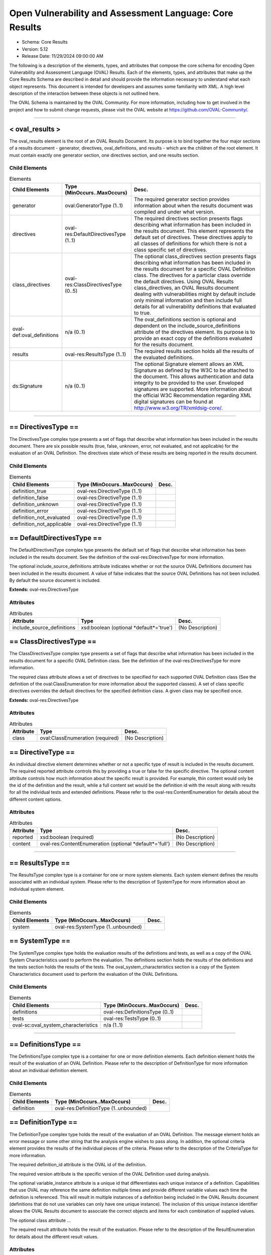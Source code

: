Open Vulnerability and Assessment Language: Core Results  
=========================================================
* Schema: Core Results  
* Version: 5.12  
* Release Date: 11/29/2024 09:00:00 AM

The following is a description of the elements, types, and attributes that compose the core schema for encoding Open Vulnerability and Assessment Language (OVAL) Results. Each of the elements, types, and attributes that make up the Core Results Schema are described in detail and should provide the information necessary to understand what each object represents. This document is intended for developers and assumes some familiarity with XML. A high level description of the interaction between these objects is not outlined here.

The OVAL Schema is maintained by the OVAL Community. For more information, including how to get involved in the project and how to submit change requests, please visit the OVAL website at https://github.com/OVAL-Community/.

______________
  
.. _oval_results:  
  
< oval_results >  
---------------------------------------------------------
The oval_results element is the root of an OVAL Results Document. Its purpose is to bind together the four major sections of a results document - generator, directives, oval_definitions, and results - which are the children of the root element. It must contain exactly one generator section, one directives section, and one results section.

Child Elements  
^^^^^^^^^^^^^^^^^^^^^^^^^^^^^^^^^^^^^^^^^^^^^^^^^^^^^^^^^
.. list-table:: Elements  
    :header-rows: 1  
  
    * - Child Elements  
      - Type (MinOccurs..MaxOccurs)  
      - Desc.  
    * - generator  
      - oval:GeneratorType (1..1)  
      - The required generator section provides information about when the results document was compiled and under what version.  
    * - directives  
      - oval-res:DefaultDirectivesType (1..1)  
      - The required directives section presents flags describing what information has been included in the results document. This element represents the default set of directives. These directives apply to all classes of definitions for which there is not a class specific set of directives.  
    * - class_directives  
      - oval-res:ClassDirectivesType (0..5)  
      - The optional class_directives section presents flags describing what information has been included in the results document for a specific OVAL Definition class. The directives for a particlar class override the default directives. Using OVAL Results class_directives, an OVAL Results document dealing with vulnerabilities might by default include only minimal information and then include full details for all vulnerability definitions that evaluated to true.  
    * - oval-def:oval_definitions  
      - n/a (0..1)  
      - The oval_definitions section is optional and dependent on the include_source_definitions attribute of the directives element. Its purpose is to provide an exact copy of the definitions evaluated for the results document.  
    * - results  
      - oval-res:ResultsType (1..1)  
      - The required results section holds all the results of the evaluated definitions.  
    * - ds:Signature  
      - n/a (0..1)  
      - The optional Signature element allows an XML Signature as defined by the W3C to be attached to the document. This allows authentication and data integrity to be provided to the user. Enveloped signatures are supported. More information about the official W3C Recommendation regarding XML digital signatures can be found at http://www.w3.org/TR/xmldsig-core/.  
  
______________
  
.. _DirectivesType:  
  
== DirectivesType ==  
---------------------------------------------------------
The DirectivesType complex type presents a set of flags that describe what information has been included in the results document. There are six possible results (true, false, unknown, error, not evaluated, and not applicable) for the evaluation of an OVAL Definition. The directives state which of these results are being reported in the results document.

Child Elements  
^^^^^^^^^^^^^^^^^^^^^^^^^^^^^^^^^^^^^^^^^^^^^^^^^^^^^^^^^
.. list-table:: Elements  
    :header-rows: 1  
  
    * - Child Elements  
      - Type (MinOccurs..MaxOccurs)  
      - Desc.  
    * - definition_true  
      - oval-res:DirectiveType (1..1)  
      -   
    * - definition_false  
      - oval-res:DirectiveType (1..1)  
      -   
    * - definition_unknown  
      - oval-res:DirectiveType (1..1)  
      -   
    * - definition_error  
      - oval-res:DirectiveType (1..1)  
      -   
    * - definition_not_evaluated  
      - oval-res:DirectiveType (1..1)  
      -   
    * - definition_not_applicable  
      - oval-res:DirectiveType (1..1)  
      -   
  
.. _DefaultDirectivesType:  
  
== DefaultDirectivesType ==  
---------------------------------------------------------
The DefaultDirectivesType complex type presents the default set of flags that describe what information has been included in the results document. See the definition of the oval-res:DirectivesType for more information.

The optional include_source_definitions attribute indicates whether or not the source OVAL Definitions document has been included in the results document. A value of false indicates that the source OVAL Definitions has not been included. By default the source document is included.

**Extends:** oval-res:DirectivesType

Attributes  
^^^^^^^^^^^^^^^^^^^^^^^^^^^^^^^^^^^^^^^^^^^^^^^^^^^^^^^^^
.. list-table:: Attributes  
    :header-rows: 1  
  
    * - Attribute  
      - Type  
      - Desc.  
    * - include_source_definitions  
      - xsd:boolean (optional *default*='true')  
      - (No Description)  
  
  
.. _ClassDirectivesType:  
  
== ClassDirectivesType ==  
---------------------------------------------------------
The ClassDirectivesType complex type presents a set of flags that describe what information has been included in the results document for a specific OVAL Definition class. See the definition of the oval-res:DirectivesType for more information.

The required class attribute allows a set of directives to be specified for each supported OVAL Definition class (See the definition of the oval:ClassEnumeration for more information about the supported classes). A set of class specific directives overrides the default directives for the specified definition class. A given class may be specified once.

**Extends:** oval-res:DirectivesType

Attributes  
^^^^^^^^^^^^^^^^^^^^^^^^^^^^^^^^^^^^^^^^^^^^^^^^^^^^^^^^^
.. list-table:: Attributes  
    :header-rows: 1  
  
    * - Attribute  
      - Type  
      - Desc.  
    * - class  
      - oval:ClassEnumeration (required)  
      - (No Description)  
  
  
.. _DirectiveType:  
  
== DirectiveType ==  
---------------------------------------------------------
An individual directive element determines whether or not a specific type of result is included in the results document. The required reported attribute controls this by providing a true or false for the specific directive. The optional content attribute controls how much information about the specific result is provided. For example, thin content would only be the id of the definition and the result, while a full content set would be the definition id with the result along with results for all the individual tests and extended definitions. Please refer to the oval-res:ContentEnumeration for details about the different content options.

Attributes  
^^^^^^^^^^^^^^^^^^^^^^^^^^^^^^^^^^^^^^^^^^^^^^^^^^^^^^^^^
.. list-table:: Attributes  
    :header-rows: 1  
  
    * - Attribute  
      - Type  
      - Desc.  
    * - reported  
      - xsd:boolean (required)  
      - (No Description)  
    * - content  
      - oval-res:ContentEnumeration (optional *default*='full')  
      - (No Description)  
  
  
______________
  
.. _ResultsType:  
  
== ResultsType ==  
---------------------------------------------------------
The ResultsType complex type is a container for one or more system elements. Each system element defines the results associated with an individual system. Please refer to the description of SystemType for more information about an individual system element.

Child Elements  
^^^^^^^^^^^^^^^^^^^^^^^^^^^^^^^^^^^^^^^^^^^^^^^^^^^^^^^^^
.. list-table:: Elements  
    :header-rows: 1  
  
    * - Child Elements  
      - Type (MinOccurs..MaxOccurs)  
      - Desc.  
    * - system  
      - oval-res:SystemType (1..unbounded)  
      -   
  
.. _SystemType:  
  
== SystemType ==  
---------------------------------------------------------
The SystemType complex type holds the evaluation results of the definitions and tests, as well as a copy of the OVAL System Characteristics used to perform the evaluation. The definitions section holds the results of the definitions and the tests section holds the results of the tests. The oval_system_characteristics section is a copy of the System Characteristics document used to perform the evaluation of the OVAL Definitions.

Child Elements  
^^^^^^^^^^^^^^^^^^^^^^^^^^^^^^^^^^^^^^^^^^^^^^^^^^^^^^^^^
.. list-table:: Elements  
    :header-rows: 1  
  
    * - Child Elements  
      - Type (MinOccurs..MaxOccurs)  
      - Desc.  
    * - definitions  
      - oval-res:DefinitionsType (0..1)  
      -   
    * - tests  
      - oval-res:TestsType (0..1)  
      -   
    * - oval-sc:oval_system_characteristics  
      - n/a (1..1)  
      -   
  
______________
  
.. _DefinitionsType:  
  
== DefinitionsType ==  
---------------------------------------------------------
The DefinitionsType complex type is a container for one or more definition elements. Each definition element holds the result of the evaluation of an OVAL Definition. Please refer to the description of DefinitionType for more information about an individual definition element.

Child Elements  
^^^^^^^^^^^^^^^^^^^^^^^^^^^^^^^^^^^^^^^^^^^^^^^^^^^^^^^^^
.. list-table:: Elements  
    :header-rows: 1  
  
    * - Child Elements  
      - Type (MinOccurs..MaxOccurs)  
      - Desc.  
    * - definition  
      - oval-res:DefinitionType (1..unbounded)  
      -   
  
.. _DefinitionType:  
  
== DefinitionType ==  
---------------------------------------------------------
The DefinitionType complex type holds the result of the evaluation of an OVAL Definition. The message element holds an error message or some other string that the analysis engine wishes to pass along. In addition, the optional criteria element provides the results of the individual pieces of the criteria. Please refer to the description of the CriteriaType for more information.

The required definition_id attribute is the OVAL id of the definition.

The required version attribute is the specific version of the OVAL Definition used during analysis.

The optional variable_instance attribute is a unique id that differentiates each unique instance of a definition. Capabilities that use OVAL may reference the same definition multiple times and provide different variable values each time the definition is referenced. This will result in multiple instances of a definition being included in the OVAL Results document (definitions that do not use variables can only have one unique instance). The inclusion of this unique instance identifier allows the OVAL Results document to associate the correct objects and items for each combination of supplied values.

The optional class attribute ...

The required result attribute holds the result of the evaluation. Please refer to the description of the ResultEnumeration for details about the different result values.

Attributes  
^^^^^^^^^^^^^^^^^^^^^^^^^^^^^^^^^^^^^^^^^^^^^^^^^^^^^^^^^
.. list-table:: Attributes  
    :header-rows: 1  
  
    * - Attribute  
      - Type  
      - Desc.  
    * - definition_id  
      - oval:DefinitionIDPattern (required)  
      - (No Description)  
    * - version  
      - xsd:nonNegativeInteger (required)  
      - (No Description)  
    * - variable_instance  
      - xsd:nonNegativeInteger (optional *default*='1')  
      - (No Description)  
    * - class  
      - oval:ClassEnumeration (optional)  
      - (No Description)  
    * - result  
      - oval-res:ResultEnumeration (required)  
      - (No Description)  
  
  
Child Elements  
^^^^^^^^^^^^^^^^^^^^^^^^^^^^^^^^^^^^^^^^^^^^^^^^^^^^^^^^^
.. list-table:: Elements  
    :header-rows: 1  
  
    * - Child Elements  
      - Type (MinOccurs..MaxOccurs)  
      - Desc.  
    * - message  
      - oval:MessageType (0..unbounded)  
      -   
    * - criteria  
      - oval-res:CriteriaType (0..1)  
      -   
  
.. _CriteriaType:  
  
== CriteriaType ==  
---------------------------------------------------------
The CriteriaType complex type describes the high level container for all the tests and represents the meat of the definition. Each criteria can contain other criteria elements in a recursive structure allowing complex logical trees to be constructed. Each referenced test is represented by a criterion element. Please refer to the description of the CriterionType for more information about and individual criterion element. The optional extend_definition element allows existing definitions to be included in the criteria. Refer to the description of the ExtendDefinitionType for more information.

The required operator attribute provides the logical operator that binds the different statements inside a criteria together. The optional negate attribute signifies that the result of an extended definition should be negated during analysis. For example, consider a definition that evaluates TRUE if a certain software is installed. By negating the definition, it now evaluates to TRUE if the software is NOT installed. The required result attribute holds the result of the evaluation of the criteria. Note that this would be after any negation operation has been applied. Please refer to the description of the ResultEnumeration for details about the different result values.

The optional applicability_check attribute provides a Boolean flag that when true indicates that the criteria is being used to determine whether the OVAL Definition applies to a given system.

Attributes  
^^^^^^^^^^^^^^^^^^^^^^^^^^^^^^^^^^^^^^^^^^^^^^^^^^^^^^^^^
.. list-table:: Attributes  
    :header-rows: 1  
  
    * - Attribute  
      - Type  
      - Desc.  
    * - applicability_check  
      - xsd:boolean (optional)  
      - (No Description)  
    * - operator  
      - oval:OperatorEnumeration (required)  
      - (No Description)  
    * - negate  
      - xsd:boolean (optional *default*='false')  
      - (No Description)  
    * - result  
      - oval-res:ResultEnumeration (required)  
      - (No Description)  
  
  
Child Elements  
^^^^^^^^^^^^^^^^^^^^^^^^^^^^^^^^^^^^^^^^^^^^^^^^^^^^^^^^^
.. list-table:: Elements  
    :header-rows: 1  
  
    * - Child Elements  
      - Type (MinOccurs..MaxOccurs)  
      - Desc.  
    * - criteria  
      - oval-res:CriteriaType (1..unbounded)  
      -   
    * - criterion  
      - oval-res:CriterionType (1..unbounded)  
      -   
    * - extend_definition  
      - oval-res:ExtendDefinitionType (1..unbounded)  
      -   
  
.. _CriterionType:  
  
== CriterionType ==  
---------------------------------------------------------
The CriterionType complex type identifies a specific test that is included in the definition's criteria.

The optional applicability_check attribute provides a Boolean flag that when true indicates that the criterion is being used to determine whether the OVAL Definition applies to a given system.

The required test_ref attribute is the actual id of the included test.

The required version attribute is the specific version of the OVAL Test used during analysis.

The optional variable_instance attribute differentiates between unique instances of a test. This can happen when a test includes a variable reference and different variable values are used by different definitions.

The optional negate attribute signifies that the result of an individual test should be negated during analysis. For example, consider a test that evaluates to TRUE if a specific patch is installed. By negating this test, it now evaluates to TRUE if the patch is NOT installed.

The required result attribute holds the result of the evaluation. Please refer to the description of the ResultEnumeration for details about the different result values.

Attributes  
^^^^^^^^^^^^^^^^^^^^^^^^^^^^^^^^^^^^^^^^^^^^^^^^^^^^^^^^^
.. list-table:: Attributes  
    :header-rows: 1  
  
    * - Attribute  
      - Type  
      - Desc.  
    * - applicability_check  
      - xsd:boolean (optional)  
      - (No Description)  
    * - test_ref  
      - oval:TestIDPattern (required)  
      - (No Description)  
    * - version  
      - xsd:nonNegativeInteger (required)  
      - (No Description)  
    * - variable_instance  
      - xsd:nonNegativeInteger (optional *default*='1')  
      - (No Description)  
    * - negate  
      - xsd:boolean (optional *default*='false')  
      - (No Description)  
    * - result  
      - oval-res:ResultEnumeration (required)  
      - (No Description)  
  
  
.. _ExtendDefinitionType:  
  
== ExtendDefinitionType ==  
---------------------------------------------------------
The ExtendDefinitionType complex type identifies a specific definition that has been extended by the criteria.

The optional applicability_check attribute provides a Boolean flag that when true indicates that the extend_definition is being used to determine whether the OVAL Definition applies to a given system.

The required definition_ref attribute is the actual id of the extended definition.

The required version attribute is the specific version of the OVAL Definition used during analysis.

The optional variable_instance attribute is a unique id that differentiates each unique instance of a definition. Capabilities that use OVAL may reference the same definition multiple times and provide different variable values each time the definition is referenced. This will result in multiple instances of a definition being included in the OVAL Results document (definitions that do not use variables can only have one unique instance). The inclusion of this unique instance identifier allows the OVAL Results document to associate the correct objects and items for each combination of supplied values.

The optional negate attribute signifies that the result of an extended definition should be negated during analysis. For example, consider a definition that evaluates TRUE if certain software is installed. By negating the definition, it now evaluates to TRUE if the software is NOT installed.

The required result attribute holds the result of the evaluation. Please refer to the description of the ResultEnumeration for details about the different result values.

Attributes  
^^^^^^^^^^^^^^^^^^^^^^^^^^^^^^^^^^^^^^^^^^^^^^^^^^^^^^^^^
.. list-table:: Attributes  
    :header-rows: 1  
  
    * - Attribute  
      - Type  
      - Desc.  
    * - applicability_check  
      - xsd:boolean (optional)  
      - (No Description)  
    * - definition_ref  
      - oval:DefinitionIDPattern (required)  
      - (No Description)  
    * - version  
      - xsd:nonNegativeInteger (required)  
      - (No Description)  
    * - variable_instance  
      - xsd:nonNegativeInteger (optional *default*='1')  
      - (No Description)  
    * - negate  
      - xsd:boolean (optional *default*='false')  
      - (No Description)  
    * - result  
      - oval-res:ResultEnumeration (required)  
      - (No Description)  
  
  
______________
  
.. _TestsType:  
  
== TestsType ==  
---------------------------------------------------------
The TestsType complex type is a container for one or more test elements. Each test element holds the result of the evaluation of an OVAL Test. Please refer to the description of TestType for more information about an individual test element.

Child Elements  
^^^^^^^^^^^^^^^^^^^^^^^^^^^^^^^^^^^^^^^^^^^^^^^^^^^^^^^^^
.. list-table:: Elements  
    :header-rows: 1  
  
    * - Child Elements  
      - Type (MinOccurs..MaxOccurs)  
      - Desc.  
    * - test  
      - oval-res:TestType (1..unbounded)  
      -   
  
.. _TestType:  
  
== TestType ==  
---------------------------------------------------------
The TestType complex type provides a reference to every item that matched the object section of the original test as well as providing an overall test result based on those items. The optional message element holds an error message or some other string that the analysis engine wishes to pass along. The optional tested_variable elements hold the value of each variable used by the test during evaluation. This includes the values used in both OVAL Objects and OVAL States. If a variable represents a collection of values, then multiple tested_variable elements would exist with the same variable_id attribute. Please refer to the description of oval-res:TestedVariableType for more information.

The required test_id attribute identifies the test and must conform to the format specified by the oval:TestIDPattern simple type.

The required version attribute is the specific version of the OVAL Test used during analysis.

The optional variable_instance attribute differentiates between unique instances of a test. This can happen when a test includes a variable reference and different values for that variable are used by different definitions.

The check_existence, check, and state_operator attributes reflect the values that were specified on the test as it was evaluated. These evaluation control attributes are copied into the OVAL Results file to enable post processing of results documents. More information on each of these attributes is provided with the definition of the oval-def:TestType.

The required result attribute holds the result of the evaluation after all referenced items have been examined and the evaluation control attributes have been applied. Please refer to the description of the oval-res:ResultEnumeration for details about the different result values. In general, the overall result of an OVAL Test is determined by combining the results of each matching item based first on the check_existence attribute, then the check attribute, and finally the state_operator attribute.

The following section provides a more detailed description of how the result for an OVAL Test is determined when using an OVAL System Characteristics document. An OVAL System Characteristics document can contain an optional collected_objects section. When the collected_objects section is present the following rules specify how the overall result for an OVAL Test is determined: When an oval-sc:collected_objects/oval-sc:object with an id that matches the OVAL Object id that is referenced by the OVAL Test is not found, the result for the OVAL Test must be "unknown". When the flag attribute of the corresponding oval-sc:collected_objects/oval-sc:object is "error", the result of the OVAL Test must be "error". When the flag attribute of the corresponding oval-sc:collected_objects/oval-sc:object is "not collected", the result of the OVAL Test must be "unknown". When the flag attribute of the corresponding oval-sc:collected_objects/oval-sc:object is "not applicable", the result of the OVAL Test must be "not applicable". When the flag attribute of the corresponding oval-sc:collected_objects/oval-sc:object is "does not exist", the result of the OVAL Test is determined by examining the check_existence attribute's value and if the check_existence attribute is "none_exist" or "any_exist" the OVAL Test should evaluate to "true", for all other values of the check_existence attribute the OVAL Test should evaluate to "false". The check and state_operator attributes do not need to be considered in this condition. When the flag attribute of the corresponding oval-sc:collected_objects/oval-sc:object is "complete", the result of the OVAL Test is determined by first evaluating the check_existence attribute specified by the OVAL Test and then evaluating the check and state_operator attributes. The check attribute only needs to be considered if the result of evaluating the check_existence attribute is "true". When the flag attribute of the corresponding oval-sc:collected_objects/oval-sc:object is "incomplete", the result of the OVAL Test must be "unknown" with the following exceptions: 1) When the check_existence attribute of the OVAL Test is set to "none_exist" and the collected object has 1 or more item references with a status of "exists", a result of "false" must be reported; 2) When the check_existence attribute of the OVAL Test is set to "only_one_exists", the collected object has more than 1 item reference with a status of "exists", a result of "false" must be reported; 3) If after evaluating the check_existence attribute a non "true" result has not been determined, the check attribute must be considered as follows: 3a) If the check attribute evaluation results in "false", then the OVAL Test result must be "false"; 3b) If the check attribute is set to "at_least_one_satisfies" and its evaluation results in "true", the OVAL Test result must be "true". When the collected_objects section is not present in the OVAL System Characteristics document, the evaluation engine must search the system characteristics for all Items that match the OVAL Object referenced by the OVAL Test. The set of matching OVAL Items is then evaluated first based on the check_existence attribute, then the check attribute, and finally the state_operator attribute.

Attributes  
^^^^^^^^^^^^^^^^^^^^^^^^^^^^^^^^^^^^^^^^^^^^^^^^^^^^^^^^^
.. list-table:: Attributes  
    :header-rows: 1  
  
    * - Attribute  
      - Type  
      - Desc.  
    * - test_id  
      - oval:TestIDPattern (required)  
      - (No Description)  
    * - version  
      - xsd:nonNegativeInteger (required)  
      - (No Description)  
    * - variable_instance  
      - xsd:nonNegativeInteger (optional *default*='1')  
      - (No Description)  
    * - check_existence  
      - oval:ExistenceEnumeration (optional *default*='at_least_one_exists')  
      - (No Description)  
    * - check  
      - oval:CheckEnumeration (required)  
      - (No Description)  
    * - state_operator  
      - oval:OperatorEnumeration (optional *default*='AND')  
      - (No Description)  
    * - result  
      - oval-res:ResultEnumeration (required)  
      - (No Description)  
  
  
Child Elements  
^^^^^^^^^^^^^^^^^^^^^^^^^^^^^^^^^^^^^^^^^^^^^^^^^^^^^^^^^
.. list-table:: Elements  
    :header-rows: 1  
  
    * - Child Elements  
      - Type (MinOccurs..MaxOccurs)  
      - Desc.  
    * - message  
      - oval:MessageType (0..unbounded)  
      -   
    * - tested_item  
      - oval-res:TestedItemType (0..unbounded)  
      -   
    * - tested_variable  
      - oval-res:TestedVariableType (0..unbounded)  
      -   
  
.. _TestedItemType:  
  
== TestedItemType ==  
---------------------------------------------------------
The TestedItemType complex type holds a reference to a system characteristic item that matched the object specified in a test. Details of the item can be found in the oval_system_characteristics section of the OVAL Results document by using the required item_id. The optional message element holds an error message or some other message that the analysis engine wishes to pass along. The required result attribute holds the result of the evaluation of the individual item as it relates to the state specified by the test. If the test did not include a state reference then the result attribute will be set to 'not evaluated'. Please refer to the description of the ResultEnumeration for details about the different result values.

Attributes  
^^^^^^^^^^^^^^^^^^^^^^^^^^^^^^^^^^^^^^^^^^^^^^^^^^^^^^^^^
.. list-table:: Attributes  
    :header-rows: 1  
  
    * - Attribute  
      - Type  
      - Desc.  
    * - item_id  
      - oval:ItemIDPattern (required)  
      - (No Description)  
    * - result  
      - oval-res:ResultEnumeration (required)  
      - (No Description)  
  
  
Child Elements  
^^^^^^^^^^^^^^^^^^^^^^^^^^^^^^^^^^^^^^^^^^^^^^^^^^^^^^^^^
.. list-table:: Elements  
    :header-rows: 1  
  
    * - Child Elements  
      - Type (MinOccurs..MaxOccurs)  
      - Desc.  
    * - message  
      - oval:MessageType (0..unbounded)  
      -   
  
.. _TestedVariableType:  
  
== TestedVariableType ==  
---------------------------------------------------------
The TestedVariableType complex type holds the value of a variable used during the evaluation of a test. Of special importance are the values of any external variables used since these values are not captured in either the definition or system characteristic documents. If a variable is represented by a collection of values, then multiple elements of TestedVariableType, each with the same variable_id attribute, would exist. The required variable_id attribute is the unique id of the variable that was used.

Attributes  
^^^^^^^^^^^^^^^^^^^^^^^^^^^^^^^^^^^^^^^^^^^^^^^^^^^^^^^^^
.. list-table:: Attributes  
    :header-rows: 1  
  
    * - Attribute  
      - Type  
      - Desc.  
    * - variable_id  
      - oval:VariableIDPattern (required)  
      - (No Description)  
  
  
**Simple Content:** xsd:anySimpleType

______________
  
.. _ContentEnumeration:  
  
-- ContentEnumeration --  
---------------------------------------------------------
The ContentEnumeration defines the valid values for the directives controlling the amount of expected depth found in the results document. Each directive specified at the top of an OVAL Results document defines how much information should be included in the document for each of the different result types. The amount of content that is expected with each value is defined by Schematron statements embedded throughout the OVAL Results Schema. Currently, the enumeration defines two values: thin and full. Please refer to the documentation of each individual value of this enumeration for more information about what each means.

.. list-table:: Enumeration Values  
    :header-rows: 1  
  
    * - Value  
      - Description  
    * - thin  
      - | A value of 'thin' means only the minimal amount of information will be provided. This is the id associated with an evaluated OVAL Definition and the result of the evaluation. The criteria child element of a definition should not be present when providing thin results. In addition, system characteristic information for the objects used by the given definition should not be presented.  
    * - full  
      - | A value of 'full' means that very detailed information will be provided allowing in-depth reports to be generated from the results. In addition to the results of the evaluated definition, the results of all extended definitions and tests included in the criteria as well as the actual information collected off the system must be presented.  
  
.. _ResultEnumeration:  
  
-- ResultEnumeration --  
---------------------------------------------------------
The ResultEnumeration defines the acceptable result values for the DefinitionType, CriteriaType, CriterionType, ExtendDefinitionType, TestType, and TestedItemType constructs.

.. list-table:: Enumeration Values  
    :header-rows: 1  
  
    * - Value  
      - Description  
    * - true  
      - | When evaluating a definition or test, a result value of 'true' means that the characteristics being evaluated match the information represented in the system characteristic document. When evaluating a tested_item, and a state exists, a result value of 'true' indicates that the item matches the state.  
    * - false  
      - | When evaluating a definition or test, a result value of 'false' means that the characteristics being evaluated do not match the information represented in the system characteristic document. When evaluating a tested_item, and a state exists, a result value of 'false' indicates that the item does not match the state.  
    * - unknown  
      - | When evaluating a definition or test, a result value of 'unknown' means that the characteristics being evaluated cannot be found in the system characteristic document (or the characteristics can be found but collected object flag is 'not collected'). For example, assume that a definition tests a file, but data pertaining to that file cannot be found and is not recorded in the System Characteristics document. The lack of an item (in the system_data section) for this file in the System Characteristics document means that no attempt was made to collect information about the file. In this situation, there is no way of knowing what the result would be if the file was collected. Note that finding a collected_object element in the system characteristic document is not the same as finding a matching element of the system. When evaluating an OVAL Test, the lack of a matching object on a system (for example, file not found) does not cause a result of unknown since an test considers both the state of an item and its existence. In this case the test result would be based on the existence check specified by the check_existence attribute on the test. When evaluating a tested_item, and a state exists, a result value of 'unknown' indicates that it could not be determined whether or not the item and state match. For example, if a registry_object with a hive equal to HKEY_LOCAL_MACHINE, a key with the xsi:nil attribute set to 'true', and a name with the xsi:nil attribute set to 'true' was collected and compared against a registry_state with key entity equal to 'SOFTWARE', the tested_item result would be 'unknown' because an assertion of whether or not the item matches the state could not be determined since the key entity of the item was not collected.  
    * - error  
      - | When evaluating a definition or test, a result value of 'error' means that the characteristics being evaluated exist in the system characteristic document but there was an error either collecting information or in performing analysis. For example, if there was an error returned by an api when trying to determine if an object exists on a system. Another example would be: xsi:nil might be set on an object entity, but then the entity is compared to a state entity with a value, thus producing an error. When evaluating a tested_item, and a state exists, a result value of 'error' indicates that there was either an error collecting the item or there was an error analyzing the item against the state. For example, a tested_item will receive a result value of 'error' if an attempt is made to compare a state entity against an item entity that has a status of 'error'.  
    * - not evaluated  
      - | When evaluating a definition or test, a result value of 'not evaluated' means that a choice was made not to evaluate the given definition or test. The actual result is not known since if evaluation had occurred the result could have been either true or false. When evaluating a tested_item, a result value of 'not evaluated' indicates that a state was not specified and is equivalent to an existence check.  
    * - not applicable  
      - | When evaluating a definition or test, a result value of 'not applicable' means that the definition or test being evaluated is not valid on the given platform. For example, trying to collect Linux RPM information on a Windows system is not possible and so a result of not applicable is used. Another example would be in trying to collect RPM information on a linux system that does not have the RPM packaging system installed.  
  
